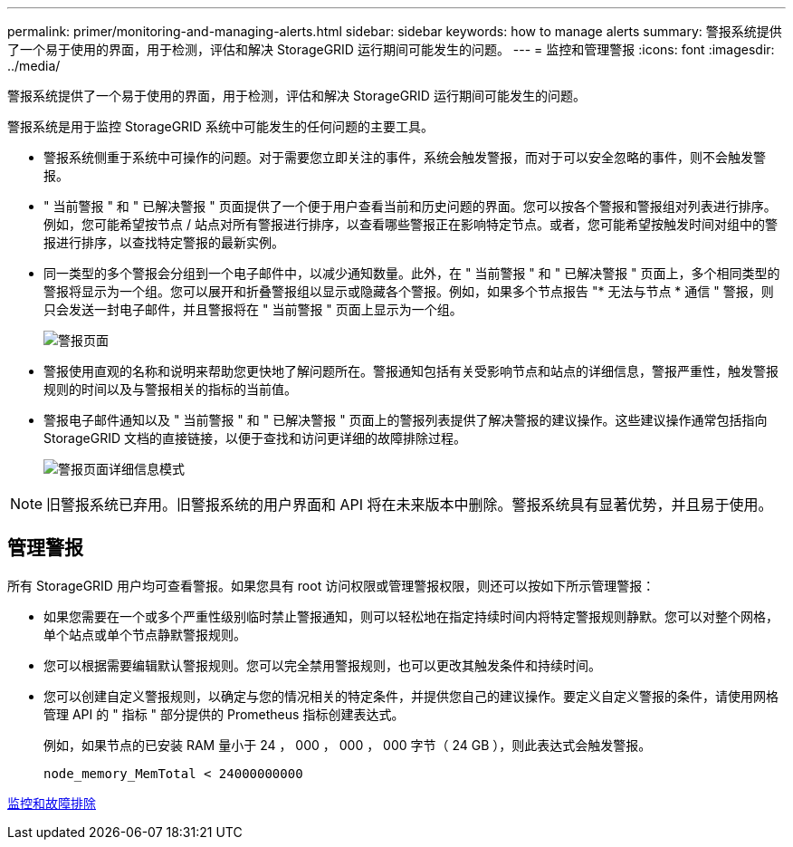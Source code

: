 ---
permalink: primer/monitoring-and-managing-alerts.html 
sidebar: sidebar 
keywords: how to manage alerts 
summary: 警报系统提供了一个易于使用的界面，用于检测，评估和解决 StorageGRID 运行期间可能发生的问题。 
---
= 监控和管理警报
:icons: font
:imagesdir: ../media/


[role="lead"]
警报系统提供了一个易于使用的界面，用于检测，评估和解决 StorageGRID 运行期间可能发生的问题。

警报系统是用于监控 StorageGRID 系统中可能发生的任何问题的主要工具。

* 警报系统侧重于系统中可操作的问题。对于需要您立即关注的事件，系统会触发警报，而对于可以安全忽略的事件，则不会触发警报。
* " 当前警报 " 和 " 已解决警报 " 页面提供了一个便于用户查看当前和历史问题的界面。您可以按各个警报和警报组对列表进行排序。例如，您可能希望按节点 / 站点对所有警报进行排序，以查看哪些警报正在影响特定节点。或者，您可能希望按触发时间对组中的警报进行排序，以查找特定警报的最新实例。
* 同一类型的多个警报会分组到一个电子邮件中，以减少通知数量。此外，在 " 当前警报 " 和 " 已解决警报 " 页面上，多个相同类型的警报将显示为一个组。您可以展开和折叠警报组以显示或隐藏各个警报。例如，如果多个节点报告 "* 无法与节点 * 通信 " 警报，则只会发送一封电子邮件，并且警报将在 " 当前警报 " 页面上显示为一个组。
+
image::../media/alerts_current_page.png[警报页面]

* 警报使用直观的名称和说明来帮助您更快地了解问题所在。警报通知包括有关受影响节点和站点的详细信息，警报严重性，触发警报规则的时间以及与警报相关的指标的当前值。
* 警报电子邮件通知以及 " 当前警报 " 和 " 已解决警报 " 页面上的警报列表提供了解决警报的建议操作。这些建议操作通常包括指向 StorageGRID 文档的直接链接，以便于查找和访问更详细的故障排除过程。
+
image::../media/alerts_page_details_modal.png[警报页面详细信息模式]




NOTE: 旧警报系统已弃用。旧警报系统的用户界面和 API 将在未来版本中删除。警报系统具有显著优势，并且易于使用。



== 管理警报

所有 StorageGRID 用户均可查看警报。如果您具有 root 访问权限或管理警报权限，则还可以按如下所示管理警报：

* 如果您需要在一个或多个严重性级别临时禁止警报通知，则可以轻松地在指定持续时间内将特定警报规则静默。您可以对整个网格，单个站点或单个节点静默警报规则。
* 您可以根据需要编辑默认警报规则。您可以完全禁用警报规则，也可以更改其触发条件和持续时间。
* 您可以创建自定义警报规则，以确定与您的情况相关的特定条件，并提供您自己的建议操作。要定义自定义警报的条件，请使用网格管理 API 的 " 指标 " 部分提供的 Prometheus 指标创建表达式。
+
例如，如果节点的已安装 RAM 量小于 24 ， 000 ， 000 ， 000 字节（ 24 GB ），则此表达式会触发警报。

+
[listing]
----
node_memory_MemTotal < 24000000000
----


xref:../monitor/index.adoc[监控和故障排除]
